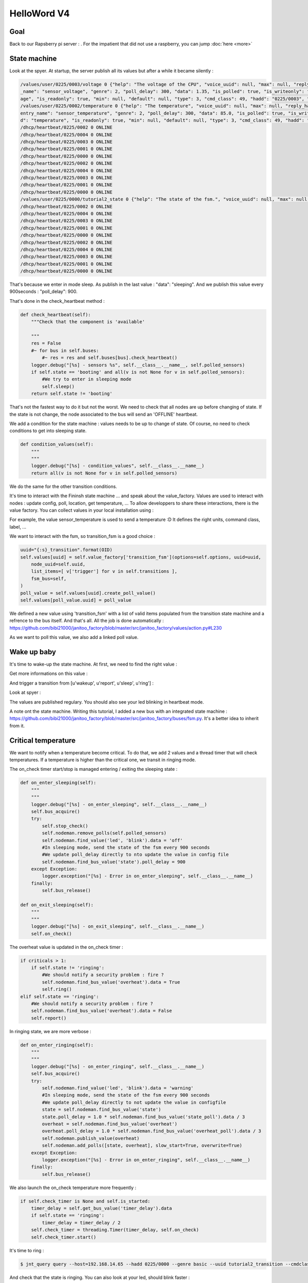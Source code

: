 ============
HelloWord V4
============


Goal
====

Back to our Rapsberry pi server : .
For the impatient that did not use a raspberry, you can jump :doc:`here <more>`

State machine
=============

Look at the spyer. At startup, the server publish all its values but after a while it became silently :

.. code:: bash

    /values/user/0225/0003/voltage 0 {"help": "The voltage of the CPU", "voice_uuid": null, "max": null, "reply_hadd": null, "node_uuid": "tutorial2__cpu", "entry
    _name": "sensor_voltage", "genre": 2, "poll_delay": 300, "data": 1.35, "is_polled": true, "is_writeonly": false, "list_items": null, "index": 0, "uuid": "volt
    age", "is_readonly": true, "min": null, "default": null, "type": 3, "cmd_class": 49, "hadd": "0225/0003", "label": "CPUVolt", "units": "V"}
    /values/user/0225/0002/temperature 0 {"help": "The temperature", "voice_uuid": null, "max": null, "reply_hadd": null, "node_uuid": "tutorial2__temperature", "
    entry_name": "sensor_temperature", "genre": 2, "poll_delay": 300, "data": 85.0, "is_polled": true, "is_writeonly": false, "list_items": null, "index": 0, "uui
    d": "temperature", "is_readonly": true, "min": null, "default": null, "type": 3, "cmd_class": 49, "hadd": "0225/0002", "label": "Temp", "units": "\u00b0C"}
    /dhcp/heartbeat/0225/0002 0 ONLINE
    /dhcp/heartbeat/0225/0004 0 ONLINE
    /dhcp/heartbeat/0225/0003 0 ONLINE
    /dhcp/heartbeat/0225/0001 0 ONLINE
    /dhcp/heartbeat/0225/0000 0 ONLINE
    /dhcp/heartbeat/0225/0002 0 ONLINE
    /dhcp/heartbeat/0225/0004 0 ONLINE
    /dhcp/heartbeat/0225/0003 0 ONLINE
    /dhcp/heartbeat/0225/0001 0 ONLINE
    /dhcp/heartbeat/0225/0000 0 ONLINE
    /values/user/0225/0000/tutorial2_state 0 {"help": "The state of the fsm.", "voice_uuid": null, "max": null, "reply_hadd": null, "node_uuid": "tutorial2", "entry_name": "sensor_string", "genre": 2, "poll_delay": 900, "data": "sleeping", "is_polled": true, "is_writeonly": false, "list_items": null, "index": 0, "uuid": "tutorial2_state", "is_readonly": true, "min": null, "default": null, "type": 8, "cmd_class": 49, "hadd": "0225/0000", "label": "State", "units": null}
    /dhcp/heartbeat/0225/0002 0 ONLINE
    /dhcp/heartbeat/0225/0004 0 ONLINE
    /dhcp/heartbeat/0225/0003 0 ONLINE
    /dhcp/heartbeat/0225/0001 0 ONLINE
    /dhcp/heartbeat/0225/0000 0 ONLINE
    /dhcp/heartbeat/0225/0002 0 ONLINE
    /dhcp/heartbeat/0225/0004 0 ONLINE
    /dhcp/heartbeat/0225/0003 0 ONLINE
    /dhcp/heartbeat/0225/0001 0 ONLINE
    /dhcp/heartbeat/0225/0000 0 ONLINE

That's because we enter in mode sleep. As publish in the last value : "data": "sleeping". And we publish this value every 900seconds : "poll_delay": 900.

That's done in the check_heartbeat method :

.. code:: python

    def check_heartbeat(self):
        """Check that the component is 'available'

        """
        res = False
        #~ for bus in self.buses:
            #~ res = res and self.buses[bus].check_heartbeat()
        logger.debug("[%s] - sensors %s", self.__class__.__name__, self.polled_sensors)
        if self.state == 'booting' and all(v is not None for v in self.polled_sensors):
            #We try to enter in sleeping mode
            self.sleep()
        return self.state != 'booting'

That's not the fastest way to do it but not the worst. We need to check that all nodes are up before changing of state.
If the state is not change, the node associated to the bus will send an 'OFFLINE' heartbeat.

We add a condition for the state machine : values needs to be up to change of state. Of course, no need to check conditions to get into sleeping state.

.. code:: python

    def condition_values(self):
        """
        """
        logger.debug("[%s] - condition_values", self.__class__.__name__)
        return all(v is not None for v in self.polled_sensors)

We do the same for the other transition conditions.

It's time to interact with the Fininsh state machine ... and speak about the value_factory.
Values are used to interact with nodes : update config, poll, location, get temperature, ...
To allow developpers to share these interactions, there is the value factory.
You can collect values in your local installation using :

.. code: bash

    jnt_collect -t janitoo.values

.. code: bash
    -------------------------------------------------------------------------------
    Group : janitoo.values
     action_boolean = janitoo_factory.values.action:make_action_boolean
     action_byte = janitoo_factory.values.action:make_action_byte
     action_integer = janitoo_factory.values.action:make_action_integer
     action_list = janitoo_factory.values.action:make_action_list
     action_string = janitoo_factory.values.action:make_action_string
     action_switch_binary = janitoo_factory.values.action:make_action_switch_binary
     action_switch_multilevel = janitoo_factory.values.action:make_action_switch_multilevel
     blink = janitoo_factory_exts.values.blink:make_blink
     config_array = janitoo_factory.values.config:make_config_array
     config_boolean = janitoo_factory.values.config:make_config_boolean
     ...
     sensor_rotation_speed = janitoo_factory.values.sensor:make_sensor_rotation_speed
     sensor_string = janitoo_factory.values.sensor:make_sensor_string
     sensor_temperature = janitoo_factory.values.sensor:make_sensor_temperature
     sensor_voltage = janitoo_factory.values.sensor:make_sensor_voltage
     transition_fsm = janitoo_factory.values.action:make_transition_fsm
     updown = janitoo_factory_exts.values.updown:make_updown

For example, the value sensor_temperature is used to send a temperature :D
It defines the right units, command class, label, ...

We want to interact with the fsm, so transition_fsm is a good choice :

.. code:: python

    uuid="{:s}_transition".format(OID)
    self.values[uuid] = self.value_factory['transition_fsm'](options=self.options, uuid=uuid,
        node_uuid=self.uuid,
        list_items=[ v['trigger'] for v in self.transitions ],
        fsm_bus=self,
    )
    poll_value = self.values[uuid].create_poll_value()
    self.values[poll_value.uuid] = poll_value

We defined a new value using 'transition_fsm' with a list of valid items populated from the transition state machine and a refrence to the bus itself.
And that's all. All the job is done automatically : https://github.com/bibi21000/janitoo_factory/blob/master/src/janitoo_factory/values/action.py#L230

As we want to poll this value, we also add a linked poll value.

Wake up baby
============

It's time to wake-up the state machine. At first, we need to find the right value :

.. code: bash

    $ jnt_query node --hadd 0225/0000 --vuuid request_info_basics

.. code: bash

    request_info_basics
    ----------
    hadd       uuid                           idx  data                      units      type  genre cmdclass help
    0225/0004  switch                         0    off                       None       5     1     37       A switch. Valid values are : ['on', 'off']
    0225/0004  blink                          0    off                       None       5     1     12803    Blink
    0225/0000  tutorial2_transition           0    None                      None       5     1     0        Send a transition to the fsm

Get more informations on this value :

.. code: bash

    $ jnt_query query --host=192.168.14.65 --hadd 0225/0000 --genre basic --uuid tutorial2_transition --cmdclass 4272 --type 1 --readonly True

.. code: bash

    tutorial2_transition
    ----------
    hadd       uuid                      idx  data                      units      type  genre cmdclass list_items help
    0225/0000  tutorial2_transition      0    None                      None       5     1     4272     [u'wakeup', u'report', u'sleep', u'ring'] Trigger a transition on the fsm or get the last triggered

And trigger a transition from [u'wakeup', u'report', u'sleep', u'ring'] :

.. code: bash

    $ jnt_query query --host=192.168.14.65 --hadd 0225/0000 --genre basic --uuid tutorial2_transition --cmdclass 4272 --type 1 --writeonly True --data wakeup

.. code: bash

    tutorial2_transition
    ----------
    hadd       uuid                      idx  data                      units      type  genre cmdclass list_items help
    0225/0000  tutorial2_transition      0    wakeup                    None       5     1     4272     [u'wakeup', u'report', u'sleep', u'ring'] Trigger a transition on the fsm or get the last triggered

Look at spyer :

.. code: bash

    /values/user/0225/0003/frequency 0 {"help": "The frequency of the CPU", "voice_uuid": null, "max": null, "reply_hadd": null, "node_uuid": "tutorial2__cpu", "entry_name": "sensor_frequency", "genre": 2, "poll_delay": 300, "data": 1000, "is_polled": true, "is_writeonly": false, "list_items": null, "index": 0, "uuid": "frequency", "is_readonly": true, "min": null, "default": null, "type": 3, "cmd_class": 49, "hadd": "0225/0003", "label": "CPUFreq", "units": "MHz"}
    /values/basic/0225/0004/blink 0 {"help": "Blink", "reply_hadd": null, "entry_name": "blink", "poll_delay": 300, "is_writeonly": false, "list_items": null, "index": 0, "uuid": "blink", "min": null, "delays": {"info": {"on": 0.6, "off": 60}, "off": {"on": 0, "off": 1}, "blink": {"on": 0.6, "off": 2.5}, "warning": {"on": 0.6, "off": 5}, "notify": {"on": 0.6, "off": 10}, "heartbeat": {"on": 0.5, "off": 300}, "alert": {"on": 0.6, "off": 1}}, "cmd_class": 12803, "hadd": "0225/0004", "label": "Blink", "units": null, "type": 5, "max": null, "genre": 1, "data": "heartbeat", "is_polled": true, "node_uuid": "tutorial2__led", "voice_uuid": null, "is_readonly": false, "default": "off"}
    /values/user/0225/0000/tutorial2_temperature 0 {"help": "The average temperature of tutorial.", "voice_uuid": null, "max": null, "reply_hadd": null, "node_uuid": "tutorial2", "entry_name": "sensor_temperature", "genre": 2, "poll_delay": 300, "data": null, "is_polled": true, "is_writeonly": false, "list_items": null, "index": 0, "uuid": "tutorial2_temperature", "is_readonly": true, "min": null, "default": null, "type": 3, "cmd_class": 49, "hadd": "0225/0000", "label": "Temp", "units": "\u00b0C"}
    /values/basic/0225/0000/tutorial2_transition 0 {"help": "Trigger a transition on the fsm or get the last triggered", "voice_uuid": null, "max": null, "reply_hadd": null, "node_uuid": "tutorial2", "entry_name": "transition_fsm", "genre": 1, "poll_delay": 60, "data": "wakeup", "is_polled": true, "is_writeonly": false, "list_items": ["wakeup", "report", "sleep", "ring"], "index": 0, "uuid": "tutorial2_transition", "is_readonly": false, "min": null, "default": null, "cmd_class": 4272, "hadd": "0225/0000", "label": "Transit", "units": null, "type": 5}
    /nodes/0225/0000/request 0 {"reply_hadd": "9999/9990", "uuid": "tutorial2_transition", "is_readonly": true, "genre": 1, "data": null, "cmd_class": 4272, "hadd": "0225/0000", "is_writeonly": false}
    /nodes/9999/9990/reply 0 {"help": "Trigger a transition on the fsm or get the last triggered", "voice_uuid": null, "max": null, "reply_hadd": "9999/9990", "node_uuid": "tutorial2", "entry_name": "transition_fsm", "genre": 1, "poll_delay": 60, "data": "wakeup", "is_polled": true, "is_writeonly": false, "list_items": ["wakeup", "report", "sleep", "ring"], "index": 0, "uuid": "tutorial2_transition", "is_readonly": true, "min": null, "default": null, "cmd_class": 4272, "hadd": "0225/0000", "label": "Transit", "units": null, "type": 5}
    /values/basic/0225/0000/tutorial2_transition 0 {"help": "Trigger a transition on the fsm or get the last triggered", "voice_uuid": null, "max": null, "reply_hadd": "9999/9990", "node_uuid": "tutorial2", "entry_name": "transition_fsm", "genre": 1, "poll_delay": 60, "data": "wakeup", "is_polled": true, "is_writeonly": false, "list_items": ["wakeup", "report", "sleep", "ring"], "index": 0, "uuid": "tutorial2_transition", "is_readonly": true, "min": null, "default": null, "cmd_class": 4272, "hadd": "0225/0000", "label": "Transit", "units": null, "type": 5}
    /dhcp/heartbeat/0225/0000 0 ONLINE
    /dhcp/heartbeat/0225/0002 0 ONLINE
    /dhcp/heartbeat/0225/0004 0 ONLINE
    /dhcp/heartbeat/0225/0003 0 ONLINE
    /dhcp/heartbeat/0225/0001 0 ONLINE
    /dhcp/heartbeat/0225/0000 0 ONLINE
    /dhcp/heartbeat/0225/0002 0 ONLINE
    /values/user/0225/0000/tutorial2_state 0 {"help": "The state of the fsm.", "voice_uuid": null, "max": null, "reply_hadd": null, "node_uuid": "tutorial2", "entry_name": "sensor_string", "genre": 2, "poll_delay": 60, "data": "reporting", "is_polled": true, "is_writeonly": false, "list_items": null, "index": 0, "uuid": "tutorial2_state", "is_readonly": true, "min": null, "default": null, "type": 8, "cmd_class": 49, "hadd": "0225/0000", "label": "State", "units": null}

The values are published regulary. You should also see your led blinking in heartbeat mode.

A note ont the state machine. Writing this tutorial, I added a new bus with an integrated state machine : https://github.com/bibi21000/janitoo_factory/blob/master/src/janitoo_factory/buses/fsm.py.
It's a better idea to inherit from it.


Critical temperature
====================

We want to notify when a temperature become critical. To do that, we add 2 values and a thread timer that will check temperatures.
If a temperature is higher than the critical one, we transit in ringing mode.

The on_check timer start/stop is managed entering / exiting the sleeping state :

.. code:: python

    def on_enter_sleeping(self):
        """
        """
        logger.debug("[%s] - on_enter_sleeping", self.__class__.__name__)
        self.bus_acquire()
        try:
            self.stop_check()
            self.nodeman.remove_polls(self.polled_sensors)
            self.nodeman.find_value('led', 'blink').data = 'off'
            #In sleeping mode, send the state of the fsm every 900 seconds
            #We update poll_delay directly to nto update the value in config file
            self.nodeman.find_bus_value('state').poll_delay = 900
        except Exception:
            logger.exception("[%s] - Error in on_enter_sleeping", self.__class__.__name__)
        finally:
            self.bus_release()

    def on_exit_sleeping(self):
        """
        """
        logger.debug("[%s] - on_exit_sleeping", self.__class__.__name__)
        self.on_check()

The overheat value is updated in the on_check timer :

.. code:: python

        if criticals > 1:
            if self.state != 'ringing':
                #We should notify a security problem : fire ?
                self.nodeman.find_bus_value('overheat').data = True
                self.ring()
        elif self.state == 'ringing':
            #We should notify a security problem : fire ?
            self.nodeman.find_bus_value('overheat').data = False
            self.report()

In ringing state, we are more verbose :

.. code:: python

    def on_enter_ringing(self):
        """
        """
        logger.debug("[%s] - on_enter_ringing", self.__class__.__name__)
        self.bus_acquire()
        try:
            self.nodeman.find_value('led', 'blink').data = 'warning'
            #In sleeping mode, send the state of the fsm every 900 seconds
            #We update poll_delay directly to not update the value in configfile
            state = self.nodeman.find_bus_value('state')
            state.poll_delay = 1.0 * self.nodeman.find_bus_value('state_poll').data / 3
            overheat = self.nodeman.find_bus_value('overheat')
            overheat.poll_delay = 1.0 * self.nodeman.find_bus_value('overheat_poll').data / 3
            self.nodeman.publish_value(overheat)
            self.nodeman.add_polls([state, overheat], slow_start=True, overwrite=True)
        except Exception:
            logger.exception("[%s] - Error in on_enter_ringing", self.__class__.__name__)
        finally:
            self.bus_release()

We also launch the on_check temperature more frequently :

.. code:: python

    if self.check_timer is None and self.is_started:
        timer_delay = self.get_bus_value('timer_delay').data
        if self.state == 'ringing':
            timer_delay = timer_delay / 2
        self.check_timer = threading.Timer(timer_delay, self.on_check)
        self.check_timer.start()

It's time to ring :

.. code:: bash

    $ jnt_query query --host=192.168.14.65 --hadd 0225/0000 --genre basic --uuid tutorial2_transition --cmdclass 4272 --type 1 --writeonly True --data ring

And check that the state is ringing. You can also look at your led, should blink faster :

.. code:: bash

    $ jnt_query node --host=192.168.14.65 --hadd 0225/0000 --vuuid request_info_basics

.. code:: bash

    ----------
    hadd       uuid                           idx  data                      units      type  genre cmdclass help
    0225/0004  switch                         0    off                       None       5     1     37       A switch. Valid values are : ['on', 'off']
    0225/0004  blink                          0    warning                   None       5     1     12803    Blink
    0225/0000  tutorial2_transition           0    ring                      None       5     1     4272     Trigger a transition on the fsm or get the last triggered
    0225/0000  tutorial2_state                0    ringing                   None       8     1     49       The state of the fsm.

After a while, the state returns in reporting state :

.. code:: bash

    $ jnt_query node --host=192.168.14.65 --hadd 0225/0000 --vuuid request_info_basicsrequest_info_basics

.. code:: bash

    ----------
    hadd       uuid                           idx  data                      units      type  genre cmdclass help
    0225/0004  switch                         0    off                       None       5     1     37       A switch. Valid values are : ['on', 'off']
    0225/0004  blink                          0    heartbeat                 None       5     1     12803    Blink
    0225/0000  tutorial2_transition           0    wakeup                    None       5     1     4272     Trigger a transition on the fsm or get the last triggered
    0225/0000  tutorial2_state                0    reporting                 None       8     1     49       The state of the fsm.
